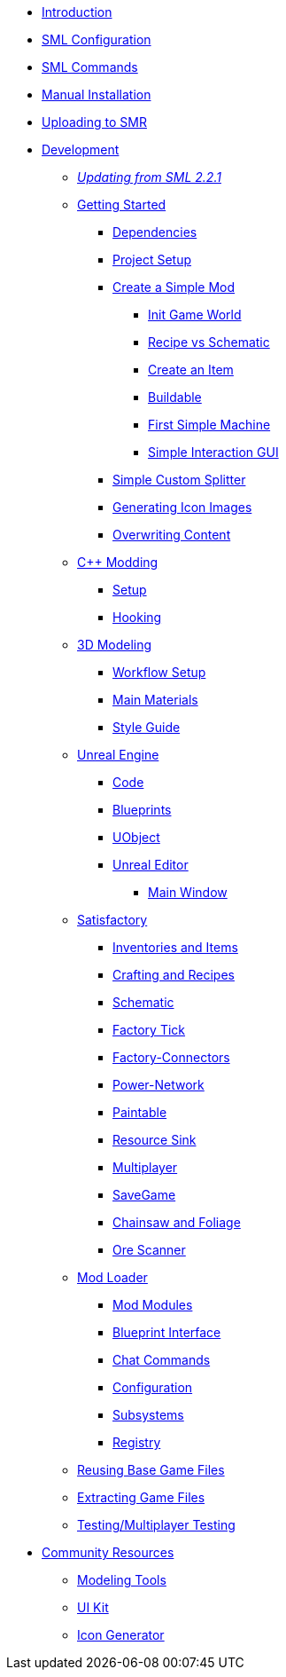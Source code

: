 * xref:index.adoc[Introduction]
* xref:SMLConfiguration.adoc[SML Configuration]
* xref:SMLChatCommands.adoc[SML Commands]
* xref:ManualInstallDirections.adoc[Manual Installation]
* xref:UploadToSMR.adoc[Uploading to SMR]

* xref:Development/index.adoc[Development]

** xref:Development/UpdatingFromOld.adoc[_Updating from SML 2.2.1_]
** xref:Development/BeginnersGuide/index.adoc[Getting Started]
*** xref:Development/BeginnersGuide/dependencies.adoc[Dependencies]
*** xref:Development/BeginnersGuide/project_setup.adoc[Project Setup]
*** xref:Development/BeginnersGuide/SimpleMod/index.adoc[Create a Simple Mod]
**** xref:Development/BeginnersGuide/SimpleMod/gameworldmodule.adoc[Init Game World]
**** xref:Development/BeginnersGuide/SimpleMod/recipe.adoc[Recipe vs Schematic]
**** xref:Development/BeginnersGuide/SimpleMod/item.adoc[Create an Item]
**** xref:Development/BeginnersGuide/SimpleMod/buildable.adoc[Buildable]
**** xref:Development/BeginnersGuide/SimpleMod/machines/SimpleMachine.adoc[First Simple Machine]
**** xref:Development/BeginnersGuide/SimpleMod/machines/SimpleInteraction.adoc[Simple Interaction GUI]
*** xref:Development/BeginnersGuide/SimpleMod/splitter.adoc[Simple Custom Splitter]
*** xref:Development/BeginnersGuide/generating_icons.adoc[Generating Icon Images]
*** xref:Development/BeginnersGuide/overwriting.adoc[Overwriting Content]

** xref:Development/Cpp/index.adoc[C++ Modding]
*** xref:Development/Cpp/setup.adoc[Setup]
*** xref:Development/Cpp/hooking.adoc[Hooking]

** xref:Development/Modeling/index.adoc[3D Modeling]
*** xref:Development/Modeling/setup.adoc[Workflow Setup]
*** xref:Development/Modeling/MainMaterials.adoc[Main Materials]
*** xref:Development/Modeling/style.adoc[Style Guide]

** xref:Development/UnrealEngine/index.adoc[Unreal Engine]
*** xref:Development/UnrealEngine/Code.adoc[Code]
*** xref:Development/UnrealEngine/BluePrints.adoc[Blueprints]
*** xref:Development/UnrealEngine/UObject.adoc[UObject]
*** xref:Development/UnrealEngine/Editor/index.adoc[Unreal Editor]
**** xref:Development/UnrealEngine/Editor/MainWindow.adoc[Main Window]

** xref:Development/Satisfactory/index.adoc[Satisfactory]
*** xref:Development/Satisfactory/Inventory.adoc[Inventories and Items]
*** xref:Development/Satisfactory/Crafting.adoc[Crafting and Recipes]
*** xref:Development/Satisfactory/Schematic.adoc[Schematic]
*** xref:Development/Satisfactory/FactoryTick.adoc[Factory Tick]
*** xref:Development/Satisfactory/FactoryConnectors.adoc[Factory-Connectors]
*** xref:Development/Satisfactory/PowerNetwork.adoc[Power-Network]
*** xref:Development/Satisfactory/Paintable.adoc[Paintable]
*** xref:Development/Satisfactory/ResourceSink.adoc[Resource Sink]
*** xref:Development/Satisfactory/Multiplayer.adoc[Multiplayer]
*** xref:Development/Satisfactory/Savegame.adoc[SaveGame]
*** xref:Development/Satisfactory/Chainsawable.adoc[Chainsaw and Foliage]
*** xref:Development/Satisfactory/OreScanner.adoc[Ore Scanner]

** xref:Development/ModLoader/index.adoc[Mod Loader]
*** xref:Development/ModLoader/ModModules.adoc[Mod Modules]
*** xref:Development/ModLoader/BlueprintInterface.adoc[Blueprint Interface]
*** xref:Development/ModLoader/ChatCommands.adoc[Chat Commands]
*** xref:Development/ModLoader/Configuration.adoc[Configuration]
*** xref:Development/ModLoader/Subsystems.adoc[Subsystems]
*** xref:Development/ModLoader/Registry.adoc[Registry]

** xref:Development/ReuseGameFiles.adoc[Reusing Base Game Files]
** xref:Development/ExtractGameFiles.adoc[Extracting Game Files]
** xref:Development/TestingResources.adoc[Testing/Multiplayer Testing]

* xref:CommunityResources/index.adoc[Community Resources]
** xref:CommunityResources/ModelingTools.adoc[Modeling Tools]
** xref:CommunityResources/SFUIKIT.adoc[UI Kit]
** xref:CommunityResources/IconGenerator.adoc[Icon Generator]